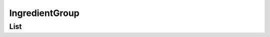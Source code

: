 ===============
IngredientGroup
===============

List
====

.. http:get:: /v1/business/ingredientgroup/

    **Pagination disabled.**

    List the IngredientGroups.

    Authentication: :doc:`/authentication/employee`

    Serializer: :doc:`/serializers/business/shortIngredientGroup`

    :resheader Content-Type: application/json

    :statuscode 200: no error
    :statuscode 403: authentication failed
